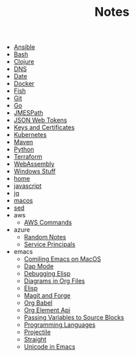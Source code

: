 #+TITLE: Notes

- [[file:ansible.org][Ansible]]
- [[file:bash.org][Bash]]
- [[file:clojure.org][Clojure]]
- [[file:dns.org][DNS]]
- [[file:date.org][Date]]
- [[file:docker.org][Docker]]
- [[file:fish.org][Fish]]
- [[file:git.org][Git]]
- [[file:go.org][Go]]
- [[file:jmespath.org][JMESPath]]
- [[file:jwt.org][JSON Web Tokens]]
- [[file:keys_and_certs.org][Keys and Certificates]]
- [[file:kubernetes.org][Kubernetes]]
- [[file:maven.org][Maven]]
- [[file:python.org][Python]]
- [[file:terraform.org][Terraform]]
- [[file:webassembly.org][WebAssembly]]
- [[file:windows.org][Windows Stuff]]
- [[file:home.org][home]]
- [[file:javascript.org][javascript]]
- [[file:jq.org][jq]]
- [[file:macos.org][macos]]
- [[file:sed.org][sed]]
- aws
  - [[file:aws/commands.org][AWS Commands]]
- azure
  - [[file:azure/azure.org][Random Notes]]
  - [[file:azure/service_principals.org][Service Principals]]
- emacs
  - [[file:emacs/compile.org][Comiling Emacs on MacOS]]
  - [[file:emacs/dap.org][Dap Mode]]
  - [[file:emacs/edebug.org][Debugging Elisp]]
  - [[file:emacs/diagrams.org][Diagrams in Org Files]]
  - [[file:emacs/elisp.org][Elisp]]
  - [[file:emacs/magit.org][Magit and Forge]]
  - [[file:emacs/org_babel.org][Org Babel]]
  - [[file:emacs/org_element_api.org][Org Element Api]]
  - [[file:emacs/org_variables.org][Passing Variables to Source Blocks]]
  - [[file:emacs/languages.org][Programming Languages]]
  - [[file:emacs/projectile.org][Projectile]]
  - [[file:emacs/straight.org][Straight]]
  - [[file:emacs/unicode.org][Unicode in Emacs]]